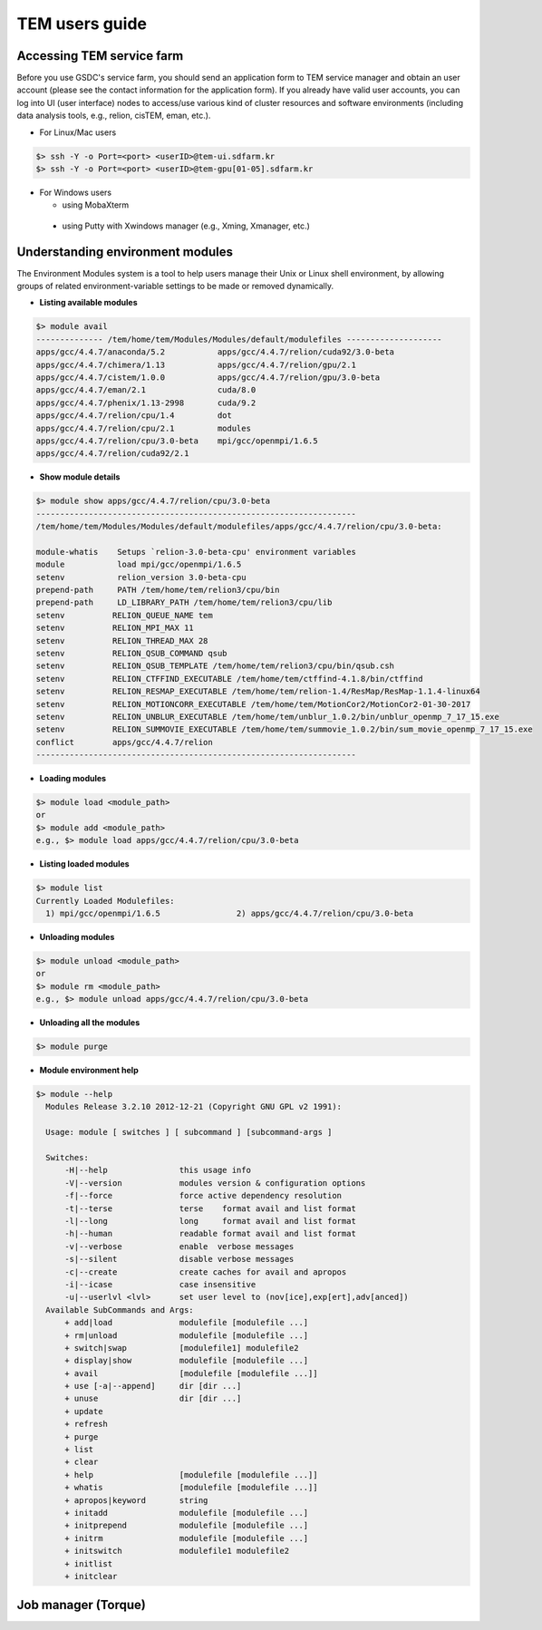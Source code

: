 ***************
TEM users guide
***************

Accessing TEM service farm
==========================
Before you use GSDC's service farm, you should send an application form to TEM service manager and obtain an user account (please see the contact information for the application form). If you already have valid user accounts, you can log into UI (user interface) nodes to access/use various kind of cluster resources and software environments (including data analysis tools, e.g., relion, cisTEM, eman, etc.).

* For Linux/Mac users

.. code-block:: bash

  $> ssh -Y -o Port=<port> <userID>@tem-ui.sdfarm.kr
  $> ssh -Y -o Port=<port> <userID>@tem-gpu[01-05].sdfarm.kr

* For Windows users

  * using MobaXterm

.. image:: images/mobaxterm_resized.JPG


..

  * using Putty with Xwindows manager (e.g., Xming, Xmanager, etc.)

.. image:: images/putty-1_resized.JPG

.. image:: images/putty-2_resized.JPG



Understanding environment modules
=================================
The Environment Modules system is a tool to help users manage their Unix or Linux shell environment, by allowing groups of related environment-variable settings to be made or removed dynamically.

* **Listing available modules**

.. code-block:: bash

  $> module avail
  -------------- /tem/home/tem/Modules/Modules/default/modulefiles --------------------
  apps/gcc/4.4.7/anaconda/5.2           apps/gcc/4.4.7/relion/cuda92/3.0-beta
  apps/gcc/4.4.7/chimera/1.13           apps/gcc/4.4.7/relion/gpu/2.1
  apps/gcc/4.4.7/cistem/1.0.0           apps/gcc/4.4.7/relion/gpu/3.0-beta
  apps/gcc/4.4.7/eman/2.1               cuda/8.0
  apps/gcc/4.4.7/phenix/1.13-2998       cuda/9.2
  apps/gcc/4.4.7/relion/cpu/1.4         dot
  apps/gcc/4.4.7/relion/cpu/2.1         modules
  apps/gcc/4.4.7/relion/cpu/3.0-beta    mpi/gcc/openmpi/1.6.5
  apps/gcc/4.4.7/relion/cuda92/2.1


* **Show module details**

.. code-block:: bash

  $> module show apps/gcc/4.4.7/relion/cpu/3.0-beta
  -------------------------------------------------------------------
  /tem/home/tem/Modules/Modules/default/modulefiles/apps/gcc/4.4.7/relion/cpu/3.0-beta:

  module-whatis    Setups `relion-3.0-beta-cpu' environment variables
  module           load mpi/gcc/openmpi/1.6.5
  setenv           relion_version 3.0-beta-cpu
  prepend-path     PATH /tem/home/tem/relion3/cpu/bin
  prepend-path     LD_LIBRARY_PATH /tem/home/tem/relion3/cpu/lib
  setenv          RELION_QUEUE_NAME tem
  setenv          RELION_MPI_MAX 11
  setenv          RELION_THREAD_MAX 28
  setenv          RELION_QSUB_COMMAND qsub
  setenv          RELION_QSUB_TEMPLATE /tem/home/tem/relion3/cpu/bin/qsub.csh
  setenv          RELION_CTFFIND_EXECUTABLE /tem/home/tem/ctffind-4.1.8/bin/ctffind
  setenv          RELION_RESMAP_EXECUTABLE /tem/home/tem/relion-1.4/ResMap/ResMap-1.1.4-linux64
  setenv          RELION_MOTIONCORR_EXECUTABLE /tem/home/tem/MotionCor2/MotionCor2-01-30-2017
  setenv          RELION_UNBLUR_EXECUTABLE /tem/home/tem/unblur_1.0.2/bin/unblur_openmp_7_17_15.exe
  setenv          RELION_SUMMOVIE_EXECUTABLE /tem/home/tem/summovie_1.0.2/bin/sum_movie_openmp_7_17_15.exe
  conflict        apps/gcc/4.4.7/relion
  -------------------------------------------------------------------

* **Loading modules**

.. code-block:: bash

  $> module load <module_path>
  or
  $> module add <module_path>
  e.g., $> module load apps/gcc/4.4.7/relion/cpu/3.0-beta


* **Listing loaded modules**

.. code-block:: bash

  $> module list
  Currently Loaded Modulefiles:
    1) mpi/gcc/openmpi/1.6.5                2) apps/gcc/4.4.7/relion/cpu/3.0-beta


* **Unloading modules**

.. code-block:: bash

  $> module unload <module_path>
  or
  $> module rm <module_path>
  e.g., $> module unload apps/gcc/4.4.7/relion/cpu/3.0-beta


* **Unloading all the modules**

.. code-block:: bash

  $> module purge


* **Module environment help**

.. code-block:: bash

  $> module --help
    Modules Release 3.2.10 2012-12-21 (Copyright GNU GPL v2 1991):

    Usage: module [ switches ] [ subcommand ] [subcommand-args ]

    Switches:
        -H|--help               this usage info
        -V|--version            modules version & configuration options
        -f|--force              force active dependency resolution
        -t|--terse              terse    format avail and list format
        -l|--long               long     format avail and list format
        -h|--human              readable format avail and list format
        -v|--verbose            enable  verbose messages
        -s|--silent             disable verbose messages
        -c|--create             create caches for avail and apropos
        -i|--icase              case insensitive
        -u|--userlvl <lvl>      set user level to (nov[ice],exp[ert],adv[anced])
    Available SubCommands and Args:
        + add|load              modulefile [modulefile ...]
        + rm|unload             modulefile [modulefile ...]
        + switch|swap           [modulefile1] modulefile2
        + display|show          modulefile [modulefile ...]
        + avail                 [modulefile [modulefile ...]]
        + use [-a|--append]     dir [dir ...]
        + unuse                 dir [dir ...]
        + update
        + refresh
        + purge
        + list
        + clear
        + help                  [modulefile [modulefile ...]]
        + whatis                [modulefile [modulefile ...]]
        + apropos|keyword       string
        + initadd               modulefile [modulefile ...]
        + initprepend           modulefile [modulefile ...]
        + initrm                modulefile [modulefile ...]
        + initswitch            modulefile1 modulefile2
        + initlist
        + initclear



Job manager (Torque)
====================
